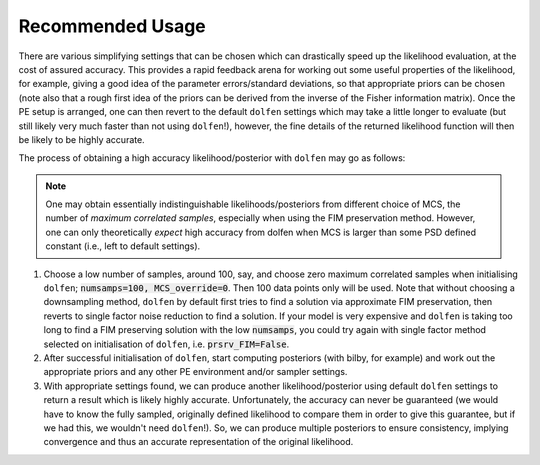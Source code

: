=================
Recommended Usage
=================

There are various simplifying settings that can be chosen which can drastically speed up the likelihood evaluation, at the cost of assured accuracy. This provides a rapid feedback arena for working out some useful properties of the likelihood, for example, giving a good idea of the parameter errors/standard deviations, so that appropriate priors can be chosen (note also that a rough first idea of the priors can be derived from the inverse of the Fisher information matrix). Once the PE setup is arranged, one can then revert to the default ``dolfen`` settings which may take a little longer to evaluate (but still likely very much faster than not using ``dolfen``!), however, the fine details of the returned likelihood function will then be likely to be highly accurate. 

The process of obtaining a high accuracy likelihood/posterior with ``dolfen`` may go as follows:

.. note::

    One may obtain essentially indistinguishable likelihoods/posteriors from different choice of MCS, the number of *maximum correlated samples*, especially when using the FIM preservation method. However, one can only theoretically *expect* high accuracy from dolfen when MCS is larger than some PSD defined constant (i.e., left to default settings).

#. Choose a low number of samples, around 100, say, and choose zero maximum correlated samples when initialising ``dolfen``; :code:`numsamps=100, MCS_override=0`. Then 100 data points only will be used. Note that without choosing a downsampling method, ``dolfen`` by default first tries to find a solution via approximate FIM preservation, then reverts to single factor noise reduction to find a solution. If your model is very expensive and ``dolfen`` is taking too long to find a FIM preserving solution with the low :code:`numsamps`, you could try again with single factor method selected on initialisation of ``dolfen``, i.e. :code:`prsrv_FIM=False`. 

#. After successful initialisation of ``dolfen``, start computing posteriors (with bilby, for example) and work out the appropriate priors and any other PE environment and/or sampler settings.

#. With appropriate settings found, we can produce another likelihood/posterior using default ``dolfen`` settings to return a result which is likely highly accurate. Unfortunately, the accuracy can never be guaranteed (we would have to know the fully sampled, originally defined likelihood to compare them in order to give this guarantee, but if we had this, we wouldn't need ``dolfen``!). So, we can produce multiple posteriors to ensure consistency, implying convergence and thus an accurate representation of the original likelihood. 
